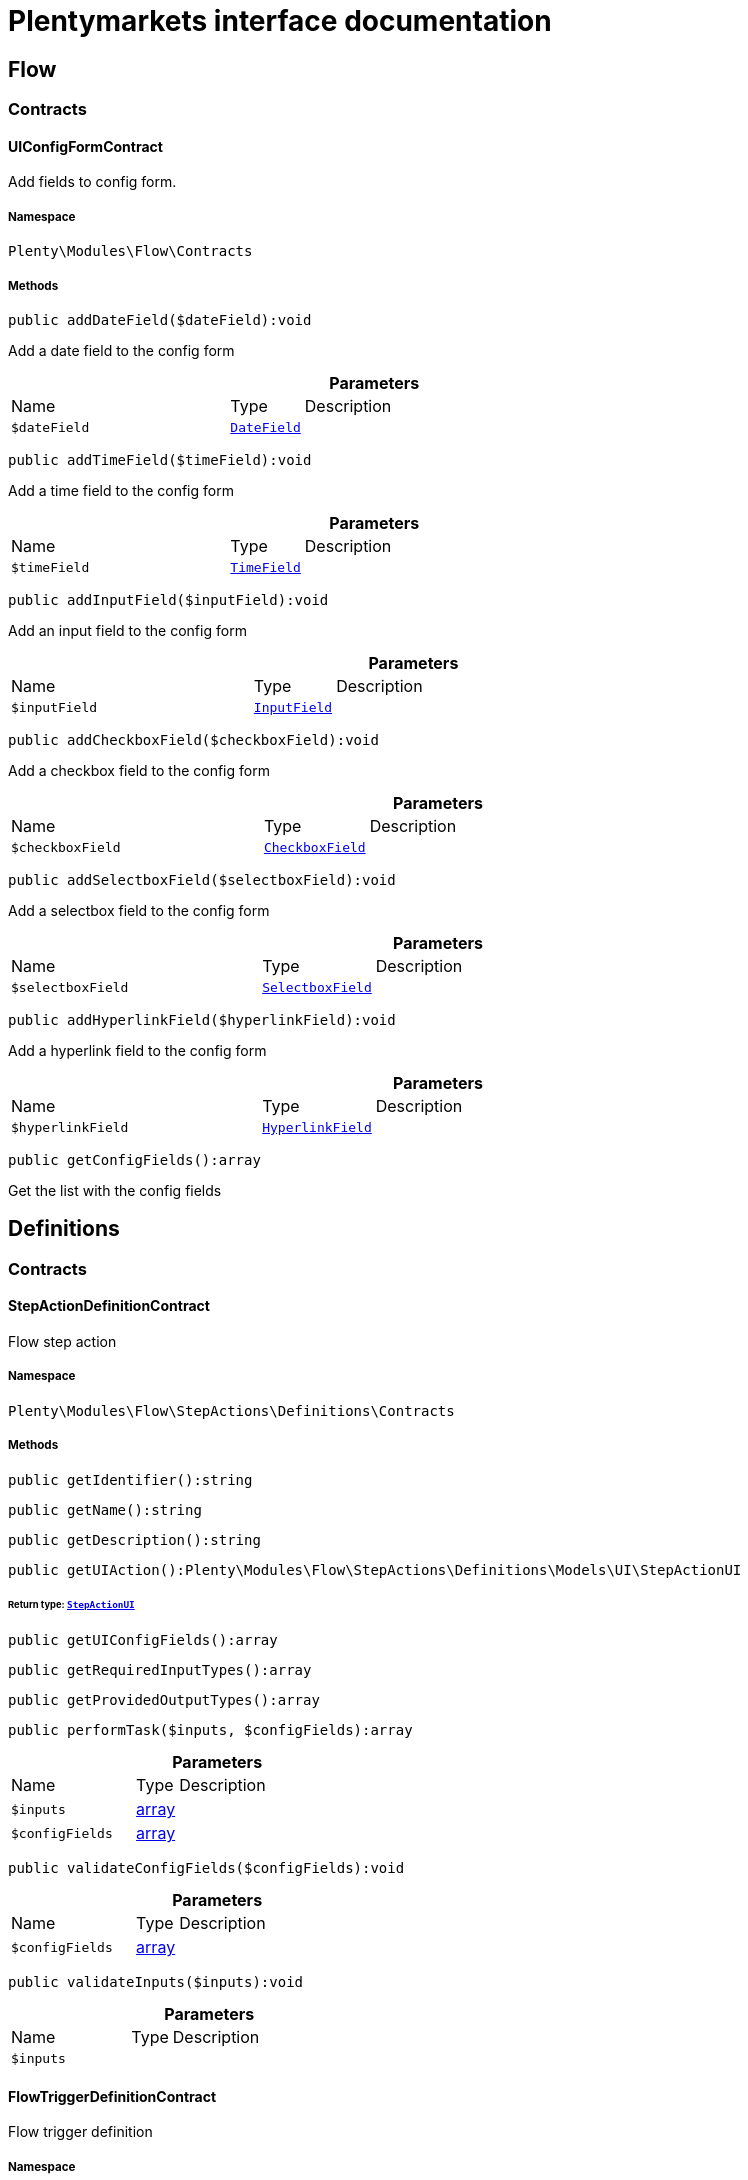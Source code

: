 :table-caption!:
:example-caption!:
:source-highlighter: prettify
:sectids!:
= Plentymarkets interface documentation


[[flow_flow]]
== Flow

[[flow_flow_contracts]]
===  Contracts
[[flow_contracts_uiconfigformcontract]]
==== UIConfigFormContract

Add fields to config form.



===== Namespace

`Plenty\Modules\Flow\Contracts`






===== Methods

[source%nowrap, php]
[#adddatefield]
----

public addDateField($dateField):void

----







Add a  date field to the config form

.*Parameters*
[cols="3,1,6"]
|===
|Name |Type |Description
a|`$dateField`
|        xref:Fulfillment.adoc#fulfillment_configform_datefield[`DateField`]
a|
|===


[source%nowrap, php]
[#addtimefield]
----

public addTimeField($timeField):void

----







Add a time field to the config form

.*Parameters*
[cols="3,1,6"]
|===
|Name |Type |Description
a|`$timeField`
|        xref:Fulfillment.adoc#fulfillment_configform_timefield[`TimeField`]
a|
|===


[source%nowrap, php]
[#addinputfield]
----

public addInputField($inputField):void

----







Add an input field to the config form

.*Parameters*
[cols="3,1,6"]
|===
|Name |Type |Description
a|`$inputField`
|        xref:Fulfillment.adoc#fulfillment_configform_inputfield[`InputField`]
a|
|===


[source%nowrap, php]
[#addcheckboxfield]
----

public addCheckboxField($checkboxField):void

----







Add a checkbox field to the config form

.*Parameters*
[cols="3,1,6"]
|===
|Name |Type |Description
a|`$checkboxField`
|        xref:Fulfillment.adoc#fulfillment_configform_checkboxfield[`CheckboxField`]
a|
|===


[source%nowrap, php]
[#addselectboxfield]
----

public addSelectboxField($selectboxField):void

----







Add a selectbox field to the config form

.*Parameters*
[cols="3,1,6"]
|===
|Name |Type |Description
a|`$selectboxField`
|        xref:Fulfillment.adoc#fulfillment_configform_selectboxfield[`SelectboxField`]
a|
|===


[source%nowrap, php]
[#addhyperlinkfield]
----

public addHyperlinkField($hyperlinkField):void

----







Add a  hyperlink field to the config form

.*Parameters*
[cols="3,1,6"]
|===
|Name |Type |Description
a|`$hyperlinkField`
|        xref:Fulfillment.adoc#fulfillment_configform_hyperlinkfield[`HyperlinkField`]
a|
|===


[source%nowrap, php]
[#getconfigfields]
----

public getConfigFields():array

----







Get the list with the config fields

[[flow_definitions]]
== Definitions

[[flow_definitions_contracts]]
===  Contracts
[[flow_contracts_stepactiondefinitioncontract]]
==== StepActionDefinitionContract

Flow step action



===== Namespace

`Plenty\Modules\Flow\StepActions\Definitions\Contracts`






===== Methods

[source%nowrap, php]
[#getidentifier]
----

public getIdentifier():string

----









[source%nowrap, php]
[#getname]
----

public getName():string

----









[source%nowrap, php]
[#getdescription]
----

public getDescription():string

----









[source%nowrap, php]
[#getuiaction]
----

public getUIAction():Plenty\Modules\Flow\StepActions\Definitions\Models\UI\StepActionUI

----




====== *Return type:*        xref:Flow.adoc#flow_ui_stepactionui[`StepActionUI`]




[source%nowrap, php]
[#getuiconfigfields]
----

public getUIConfigFields():array

----









[source%nowrap, php]
[#getrequiredinputtypes]
----

public getRequiredInputTypes():array

----









[source%nowrap, php]
[#getprovidedoutputtypes]
----

public getProvidedOutputTypes():array

----









[source%nowrap, php]
[#performtask]
----

public performTask($inputs, $configFields):array

----









.*Parameters*
[cols="3,1,6"]
|===
|Name |Type |Description
a|`$inputs`
|link:http://php.net/array[array^]
a|

a|`$configFields`
|link:http://php.net/array[array^]
a|
|===


[source%nowrap, php]
[#validateconfigfields]
----

public validateConfigFields($configFields):void

----









.*Parameters*
[cols="3,1,6"]
|===
|Name |Type |Description
a|`$configFields`
|link:http://php.net/array[array^]
a|
|===


[source%nowrap, php]
[#validateinputs]
----

public validateInputs($inputs):void

----









.*Parameters*
[cols="3,1,6"]
|===
|Name |Type |Description
a|`$inputs`
|
a|
|===



[[flow_contracts_flowtriggerdefinitioncontract]]
==== FlowTriggerDefinitionContract

Flow trigger definition



===== Namespace

`Plenty\Modules\Flow\Triggers\Definitions\Contracts`






===== Methods

[source%nowrap, php]
[#gettriggertype]
----

public getTriggerType():string

----









[source%nowrap, php]
[#gettriggerobject]
----

public getTriggerObject():string

----









[source%nowrap, php]
[#gettriggeridentifier]
----

public getTriggerIdentifier():string

----









[source%nowrap, php]
[#gettriggername]
----

public getTriggerName():string

----









[source%nowrap, php]
[#gettriggerdescription]
----

public getTriggerDescription():string

----









[source%nowrap, php]
[#getuiconfigfield]
----

public getUIConfigField():Plenty\Modules\Fulfillment\DataModels\ConfigForm\FormField

----




====== *Return type:*        xref:Fulfillment.adoc#fulfillment_configform_formfield[`FormField`]





[[flow_contracts_flowtriggerplentydefinitioncontract]]
==== FlowTriggerPlentyDefinitionContract

Flow trigger plenty definition



===== Namespace

`Plenty\Modules\Flow\Triggers\Definitions\Contracts`






===== Methods

[source%nowrap, php]
[#getareaname]
----

public getAreaName():string

----









[source%nowrap, php]
[#getareagroupname]
----

public getAreaGroupName():string

----









[source%nowrap, php]
[#gettriggertype]
----

public getTriggerType():string

----









[source%nowrap, php]
[#gettriggerobject]
----

public getTriggerObject():string

----









[source%nowrap, php]
[#gettriggeridentifier]
----

public getTriggerIdentifier():string

----









[source%nowrap, php]
[#gettriggername]
----

public getTriggerName():string

----









[source%nowrap, php]
[#gettriggerdescription]
----

public getTriggerDescription():string

----









[source%nowrap, php]
[#getuiconfigfield]
----

public getUIConfigField():Plenty\Modules\Fulfillment\DataModels\ConfigForm\FormField

----




====== *Return type:*        xref:Fulfillment.adoc#fulfillment_configform_formfield[`FormField`]





[[flow_contracts_flowtriggerplugindefinitioncontract]]
==== FlowTriggerPluginDefinitionContract

Flow trigger plugin Definition



===== Namespace

`Plenty\Modules\Flow\Triggers\Definitions\Contracts`






===== Methods

[source%nowrap, php]
[#getpluginname]
----

public getPluginName():string

----









[source%nowrap, php]
[#getplugingroupname]
----

public getPluginGroupName():string

----









[source%nowrap, php]
[#gettriggertype]
----

public getTriggerType():string

----









[source%nowrap, php]
[#gettriggerobject]
----

public getTriggerObject():string

----









[source%nowrap, php]
[#gettriggeridentifier]
----

public getTriggerIdentifier():string

----









[source%nowrap, php]
[#gettriggername]
----

public getTriggerName():string

----









[source%nowrap, php]
[#gettriggerdescription]
----

public getTriggerDescription():string

----









[source%nowrap, php]
[#getuiconfigfield]
----

public getUIConfigField():Plenty\Modules\Fulfillment\DataModels\ConfigForm\FormField

----




====== *Return type:*        xref:Fulfillment.adoc#fulfillment_configform_formfield[`FormField`]




[[flow_definitions_containers]]
===  Containers
[[flow_containers_flowtriggerdefinitioncontainer]]
==== FlowTriggerDefinitionContainer

The FlowTriggerDefinitionContainer collects and returns multiple flow trigger definitions .



===== Namespace

`Plenty\Modules\Flow\Triggers\Definitions\Containers`






===== Methods

[source%nowrap, php]
[#getregisteredtriggers]
----

public getRegisteredTriggers():array

----







Retrieves all registered trigger definitions

[source%nowrap, php]
[#register]
----

public register($triggerDefinition):void

----







Register new flow trigger definition

.*Parameters*
[cols="3,1,6"]
|===
|Name |Type |Description
a|`$triggerDefinition`
|        xref:Flow.adoc#flow_contracts_flowtriggerdefinitioncontract[`FlowTriggerDefinitionContract`]
a|
|===


[source%nowrap, php]
[#gettrigger]
----

public getTrigger($identifier):Plenty\Modules\Flow\Triggers\Definitions\Contracts\FlowTriggerDefinitionContract

----




====== *Return type:*        xref:Flow.adoc#flow_contracts_flowtriggerdefinitioncontract[`FlowTriggerDefinitionContract`]


Retrieves a trigger definition

.*Parameters*
[cols="3,1,6"]
|===
|Name |Type |Description
a|`$identifier`
|link:http://php.net/string[string^]
a|
|===


[[flow_models]]
== Models

[[flow_models_ui]]
===  UI
[[flow_ui_stepactionui]]
==== StepActionUI

A flow UI step action provides the information that is necessary for an action to be displayed in the UI.



===== Namespace

`Plenty\Modules\Flow\StepActions\Definitions\Models\UI`





